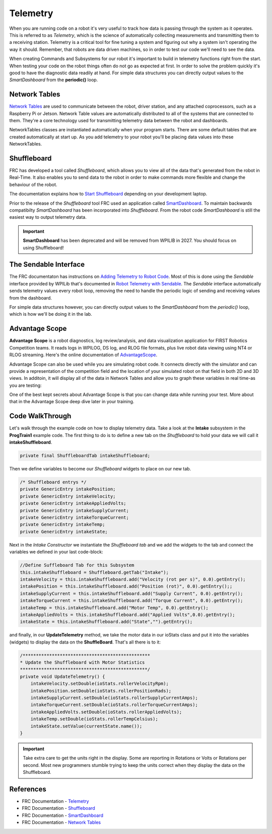 .. raw:: html 
   
   <meta name="robots" content="noindex">
   
############################
Telemetry
############################

When you are running code on a robot it's very useful to track how data is passing through the system as it operates.  This is referred to as *Telemetry*, which is the science of automatically collecting measurements and transmitting them to a receiving station.  Telemetry is a critical tool for fine tuning a system and figuring out why a system isn't operating the way it should. Remember, that robots are data driven machines, so in order to test our code we'll need to see the data.  

When creating Commands and Subsystems for our robot it's important to build in telemetry functions right from the start.  When testing your code on the robot things often do not go as expected at first.  In order to solve the problem quickly it's good to have the diagnostic data readily at hand.  For simple data structures you can directly output values to the *SmartDashboard* from the **periodic()** loop. 


Network Tables
******************

`Network Tables <https://docs.wpilib.org/en/stable/docs/software/networktables/index.html>`_ are used to communicate between the robot, driver station, and any attached coprocessors, such as a Raspberry Pi or Jetson.  Network Table values are automatically distributed to all of the systems that are connected to them.  They're a core technology used for transmitting telemetry data between the robot and dashboards.

.. image:: /images/RobotBasics/NetworkTables.001.jpeg

NetworkTables classes are instantiated automatically when your program starts. There are some default tables that are created automatically at start up. As you add telemetry to your robot you'll be placing data values into these NetworkTables.

Shuffleboard
******************

FRC has developed a tool called *Shuffleboard*, which allows you to view all of the data that's generated from the robot in Real-Time.  It also enables you to send data to the robot in order to make commands more flexible and change the behaviour of the robot.

The documentation explains how to `Start Shuffleboard <https://docs.wpilib.org/en/stable/docs/software/wpilib-tools/shuffleboard/getting-started/shuffleboard-tour.html#starting-shuffleboard>`_  depending on your development laptop.  

Prior to the release of the *Shuffleboard* tool FRC used an application called `SmartDashboard <https://docs.wpilib.org/en/stable/docs/software/dashboards/smartdashboard/index.html>`_.  To maintain backwards compatibilty *SmartDashboard* has been incorporated into *Shuffleboard*.  From the robot code *SmartDashboard* is still the easiest way to output telemetry data.

.. important:: **SmartDashboard** has been deprecated and will be removed from WPILIB in 2027. You should focus on using Shuffleboard!


The Sendable Interface
**************************************

The FRC documentaton has instructions on `Adding Telemetry to Robot Code <https://docs.wpilib.org/en/stable/docs/software/telemetry/telemetry.html#adding-telemetry-to-robot-code>`_. Most of this is done using the *Sendable* interface provided by WPILib that's documented in `Robot Telemetry with Sendable <https://docs.wpilib.org/en/stable/docs/software/telemetry/robot-telemetry-with-sendable.html#robot-telemetry-with-sendable>`_. The *Sendable* interface automatically sends telemetry values every robot loop, removing the need to handle the periodic logic of sending and receiving values from the dashboard.  

For simple data structures however, you can directly output values to the *SmartDashboard* from the `periodic()` loop, which is how we'll be doing it in the lab.  


Advantage Scope 
*************************

**Advantage Scope** is a robot diagnostics, log review/analysis, and data visualization application for FIRST Robotics Competition teams. It reads logs in WPILOG, DS log, and RLOG file formats, plus live robot data viewing using NT4 or RLOG streaming. Here's the online documentation of `AdvantageScope <https://github.com/Mechanical-Advantage/AdvantageScope/blob/main/docs/INDEX.md>`_. 

.. image:: /images/AdvantageKit.003.jpeg 

Advantage Scope can also be used while you are simulating robot code. It connects directly with the simulator and can provide a representation of the competition field and the location of your simulated robot on that field in both 2D and 3D views. In additoin, it will display all of the data in Network Tables and allow you to graph these variables in real time-as you are testing: 

.. image:: /images/RobotBasics/AdvantageScope.001.jpeg

One of the best kept secrets about Advantage Scope is that you can change data while running your test. More about that in the Advantage Scope deep dive later in your training. 

Code WalkThrough 
*******************************

Let's walk through the example code on how to display telemetry data. Take a look at the **Intake** subsystem in the **ProgTrain1** example code. The first thing to do is to define a new tab on the *Shuffleboard* to hold your data we will call it **intakeShuffleboard**. 

.. code-block:: Java 

    private final ShuffleboardTab intakeShuffleboard;


Then we define variables to become our *Shuffleboard* widgets to place on our new tab. 

.. code-block:: Java 

    /* Shuffleboard entrys */
    private GenericEntry intakePosition;
    private GenericEntry intakeVelocity;
    private GenericEntry intakeAppliedVolts;
    private GenericEntry intakeSupplyCurrent;
    private GenericEntry intakeTorqueCurrent;
    private GenericEntry intakeTemp;
    private GenericEntry intakeState;
  

Next in the *Intake Constructor* we instantiate the *Shuffleboard tab* and we add the widgets to the tab and connect the variables we defined in your last code-block: 

.. code-block:: Java 

    //Define Suffleboard Tab for this Subsystem 
    this.intakeShuffleboard = Shuffleboard.getTab("Intake");
    intakeVelocity = this.intakeShuffleboard.add("Velocity (rot per s)", 0.0).getEntry();
    intakePosition = this.intakeShuffleboard.add("Position (rot)", 0.0).getEntry();;
    intakeSupplyCurrent = this.intakeShuffleboard.add("Supply Current", 0.0).getEntry();
    intakeTorqueCurrent = this.intakeShuffleboard.add("Torque Current", 0.0).getEntry();
    intakeTemp = this.intakeShuffleboard.add("Motor Temp", 0.0).getEntry();
    intakeAppliedVolts = this.intakeShuffleboard.add("Applied Volts",0.0).getEntry();
    intakeState = this.intakeShuffleboard.add("State","").getEntry();


and finally, in our **UpdateTelemetry** method, we take the motor data in our ioStats class and put it into the variables (widgets) to display the data on the **ShuffleBoard**. That's all there is to it: 

.. code-block:: Java 

    /************************************************
    * Update the Shuffleboard with Motor Statistics 
    ************************************************/
    private void UpdateTelemetry() {
        intakeVelocity.setDouble(ioStats.rollerVelocityRpm);
        intakePosition.setDouble(ioStats.rollerPositionRads);
        intakeSupplyCurrent.setDouble(ioStats.rollerSupplyCurrentAmps);
        intakeTorqueCurrent.setDouble(ioStats.rollerTorqueCurrentAmps);
        intakeAppliedVolts.setDouble(ioStats.rollerAppliedVolts);
        intakeTemp.setDouble(ioStats.rollerTempCelsius);
        intakeState.setValue(currentState.name());
    }

.. important:: Take extra care to get the units right in the display. Some are reporting in Rotations or Volts or Rotations per second. Most new programmers stumble trying to keep the units correct when they display the data on the Shuffleboard. 


References
***************************

- FRC Documentation - `Telemetry <https://docs.wpilib.org/en/stable/docs/software/telemetry/index.html>`_

- FRC Documentation - `Shuffleboard <https://docs.wpilib.org/en/stable/docs/software/wpilib-tools/shuffleboard/index.html>`_ 

- FRC Documentation - `SmartDashboard <https://docs.wpilib.org/en/stable/docs/software/dashboards/smartdashboard/index.html>`_   

- FRC Documentation - `Network Tables <https://docs.wpilib.org/en/stable/docs/software/networktables/index.html>`_ 
  